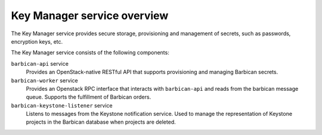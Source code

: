 ============================
Key Manager service overview
============================

The Key Manager service provides secure storage, provisioning and management of
secrets, such as passwords, encryption keys, etc.

The Key Manager service consists of the following components:

``barbican-api`` service
  Provides an OpenStack-native RESTful API that supports provisioning and managing
  Barbican secrets.

``barbican-worker`` service
  Provides an Openstack RPC interface that interacts with ``barbican-api``
  and reads from the barbican message queue.  Supports the fulfillment of
  Barbican orders.

``barbican-keystone-listener`` service
  Listens to messages from the Keystone notification service.
  Used to manage the representation of Keystone projects in the Barbican
  database when projects are deleted.
